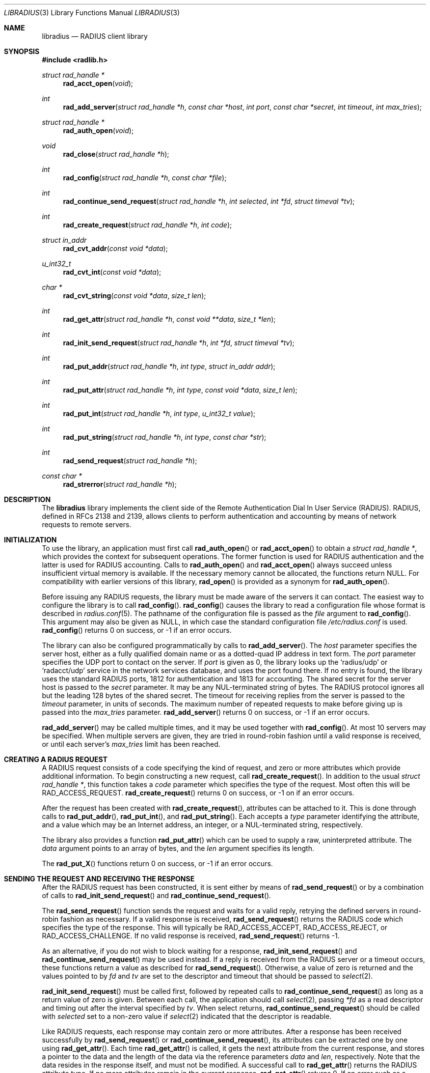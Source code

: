.\" Copyright 1998 Juniper Networks, Inc.
.\" All rights reserved.
.\"
.\" Redistribution and use in source and binary forms, with or without
.\" modification, are permitted provided that the following conditions
.\" are met:
.\" 1. Redistributions of source code must retain the above copyright
.\"    notice, this list of conditions and the following disclaimer.
.\" 2. Redistributions in binary form must reproduce the above copyright
.\"    notice, this list of conditions and the following disclaimer in the
.\"    documentation and/or other materials provided with the distribution.
.\"
.\" THIS SOFTWARE IS PROVIDED BY THE AUTHOR AND CONTRIBUTORS ``AS IS'' AND
.\" ANY EXPRESS OR IMPLIED WARRANTIES, INCLUDING, BUT NOT LIMITED TO, THE
.\" IMPLIED WARRANTIES OF MERCHANTABILITY AND FITNESS FOR A PARTICULAR PURPOSE
.\" ARE DISCLAIMED.  IN NO EVENT SHALL THE AUTHOR OR CONTRIBUTORS BE LIABLE
.\" FOR ANY DIRECT, INDIRECT, INCIDENTAL, SPECIAL, EXEMPLARY, OR CONSEQUENTIAL
.\" DAMAGES (INCLUDING, BUT NOT LIMITED TO, PROCUREMENT OF SUBSTITUTE GOODS
.\" OR SERVICES; LOSS OF USE, DATA, OR PROFITS; OR BUSINESS INTERRUPTION)
.\" HOWEVER CAUSED AND ON ANY THEORY OF LIABILITY, WHETHER IN CONTRACT, STRICT
.\" LIABILITY, OR TORT (INCLUDING NEGLIGENCE OR OTHERWISE) ARISING IN ANY WAY
.\" OUT OF THE USE OF THIS SOFTWARE, EVEN IF ADVISED OF THE POSSIBILITY OF
.\" SUCH DAMAGE.
.\"
.\" $FreeBSD: src/lib/libradius/libradius.3,v 1.6.2.3 2001/08/17 15:43:06 ru Exp $
.\"
.Dd October 30, 1999
.Dt LIBRADIUS 3
.Os
.Sh NAME
.Nm libradius
.Nd RADIUS client library
.Sh SYNOPSIS
.Fd #include <radlib.h>
.Ft struct rad_handle *
.Fn rad_acct_open "void"
.Ft int
.Fn rad_add_server "struct rad_handle *h" "const char *host" "int port" "const char *secret" "int timeout" "int max_tries"
.Ft struct rad_handle *
.Fn rad_auth_open "void"
.Ft void
.Fn rad_close "struct rad_handle *h"
.Ft int
.Fn rad_config "struct rad_handle *h" "const char *file"
.Ft int
.Fn rad_continue_send_request "struct rad_handle *h" "int selected" "int *fd" "struct timeval *tv"
.Ft int
.Fn rad_create_request "struct rad_handle *h" "int code"
.Ft struct in_addr
.Fn rad_cvt_addr "const void *data"
.Ft u_int32_t
.Fn rad_cvt_int "const void *data"
.Ft char *
.Fn rad_cvt_string "const void *data" "size_t len"
.Ft int
.Fn rad_get_attr "struct rad_handle *h" "const void **data" "size_t *len"
.Ft int
.Fn rad_init_send_request "struct rad_handle *h" "int *fd" "struct timeval *tv"
.Ft int
.Fn rad_put_addr "struct rad_handle *h" "int type" "struct in_addr addr"
.Ft int
.Fn rad_put_attr "struct rad_handle *h" "int type" "const void *data" "size_t len"
.Ft int
.Fn rad_put_int "struct rad_handle *h" "int type" "u_int32_t value"
.Ft int
.Fn rad_put_string "struct rad_handle *h" "int type" "const char *str"
.Ft int
.Fn rad_send_request "struct rad_handle *h"
.Ft const char *
.Fn rad_strerror "struct rad_handle *h"
.Sh DESCRIPTION
The
.Nm
library implements the client side of the Remote Authentication Dial
In User Service (RADIUS).  RADIUS, defined in RFCs 2138 and 2139,
allows clients to perform authentication and accounting by means of
network requests to remote servers.
.Sh INITIALIZATION
To use the library, an application must first call
.Fn rad_auth_open
or
.Fn rad_acct_open
to obtain a
.Va struct rad_handle * ,
which provides the context for subsequent operations.
The former function is used for RADIUS authentication and the
latter is used for RADIUS accounting.
Calls to
.Fn rad_auth_open
and
.Fn rad_acct_open
always succeed unless insufficient virtual memory is available.  If
the necessary memory cannot be allocated, the functions return
.Dv NULL .
For compatibility with earlier versions of this library,
.Fn rad_open
is provided as a synonym for
.Fn rad_auth_open .
.Pp
Before issuing any RADIUS requests, the library must be made aware
of the servers it can contact.  The easiest way to configure the
library is to call
.Fn rad_config .
.Fn rad_config
causes the library to read a configuration file whose format is
described in
.Xr radius.conf 5 .
The pathname of the configuration file is passed as the
.Va file
argument to
.Fn rad_config .
This argument may also be given as
.Dv NULL ,
in which case the standard configuration file
.Pa /etc/radius.conf
is used.
.Fn rad_config
returns 0 on success, or -1 if an error occurs.
.Pp
The library can also be configured programmatically by calls to
.Fn rad_add_server .
The
.Va host
parameter specifies the server host, either as a fully qualified
domain name or as a dotted-quad IP address in text form.
The
.Va port
parameter specifies the UDP port to contact on the server.  If
.Va port
is given as 0, the library looks up the
.Ql radius/udp
or
.Ql radacct/udp
service in the network services database, and uses the port found
there.  If no entry is found, the library uses the standard RADIUS
ports, 1812 for authentication and 1813 for accounting.
The shared secret for the server host is passed to the
.Va secret
parameter.
It may be any NUL-terminated string of bytes.  The RADIUS protocol
ignores all but the leading 128 bytes of the shared secret.
The timeout for receiving replies from the server is passed to the
.Va timeout
parameter, in units of seconds.  The maximum number of repeated
requests to make before giving up is passed into the
.Va max_tries
parameter.
.Fn rad_add_server
returns 0 on success, or -1 if an error occurs.
.Pp
.Fn rad_add_server
may be called multiple times, and it may be used together with
.Fn rad_config .
At most 10 servers may be specified.
When multiple servers are given, they are tried in round-robin
fashion until a valid response is received, or until each server's
.Va max_tries
limit has been reached.
.Sh CREATING A RADIUS REQUEST
A RADIUS request consists of a code specifying the kind of request,
and zero or more attributes which provide additional information.  To
begin constructing a new request, call
.Fn rad_create_request .
In addition to the usual
.Va struct rad_handle * ,
this function takes a
.Va code
parameter which specifies the type of the request.  Most often this
will be
.Dv RAD_ACCESS_REQUEST .
.Fn rad_create_request
returns 0 on success, or -1 on if an error occurs.
.Pp
After the request has been created with
.Fn rad_create_request ,
attributes can be attached to it.  This is done through calls to
.Fn rad_put_addr ,
.Fn rad_put_int ,
and
.Fn rad_put_string .
Each accepts a
.Va type
parameter identifying the attribute, and a value which may be
an Internet address, an integer, or a NUL-terminated string,
respectively.
.Pp
The library also provides a function
.Fn rad_put_attr
which can be used to supply a raw, uninterpreted attribute.  The
.Va data
argument points to an array of bytes, and the
.Va len
argument specifies its length.
.Pp
The
.Fn rad_put_X
functions return 0 on success, or -1 if an error occurs.
.Sh SENDING THE REQUEST AND RECEIVING THE RESPONSE
After the RADIUS request has been constructed, it is sent either by means of
.Fn rad_send_request
or by a combination of calls to
.Fn rad_init_send_request
and
.Fn rad_continue_send_request .
.Pp
The
.Fn rad_send_request
function sends the request and waits for a valid reply,
retrying the defined servers in round-robin fashion as necessary.
If a valid response is received,
.Fn rad_send_request
returns the RADIUS code which specifies the type of the response.
This will typically be
.Dv RAD_ACCESS_ACCEPT ,
.Dv RAD_ACCESS_REJECT ,
or
.Dv RAD_ACCESS_CHALLENGE .
If no valid response is received,
.Fn rad_send_request
returns -1.
.Pp
As an alternative, if you do not wish to block waiting for a response,
.Fn rad_init_send_request
and
.Fn rad_continue_send_request
may be used instead.  If a reply is received from the RADIUS server or a
timeout occurs, these functions return a value as described for
.Fn rad_send_request .
Otherwise, a value of zero is returned and the values pointed to by
.Ar fd
and
.Ar tv
are set to the descriptor and timeout that should be passed to
.Xr select 2 .
.Pp
.Fn rad_init_send_request
must be called first, followed by repeated calls to
.Fn rad_continue_send_request
as long as a return value of zero is given.
Between each call, the application should call
.Xr select 2 ,
passing
.Ar *fd
as a read descriptor and timing out after the interval specified by
.Ar tv .
When select returns,
.Fn rad_continue_send_request
should be called with
.Ar selected
set to a non-zero value if
.Xr select 2
indicated that the descriptor is readable.
.Pp
Like RADIUS requests, each response may contain zero or more
attributes.  After a response has been received successfully by
.Fn rad_send_request
or
.Fn rad_continue_send_request ,
its attributes can be extracted one by one using
.Fn rad_get_attr .
Each time
.Fn rad_get_attr
is called, it gets the next attribute from the current response, and
stores a pointer to the data and the length of the data via the
reference parameters
.Va data
and
.Va len ,
respectively.  Note that the data resides in the response itself,
and must not be modified.
A successful call to
.Fn rad_get_attr
returns the RADIUS attribute type.
If no more attributes remain in the current response,
.Fn rad_get_attr
returns 0.
If an error such as a malformed attribute is detected, -1 is
returned.
.Pp
The common types of attributes can be decoded using
.Fn rad_cvt_addr ,
.Fn rad_cvt_int ,
and
.Fn rad_cvt_string .
These functions accept a pointer to the attribute data, which should
have been obtained using
.Fn rad_get_attr .
In the case of
.Fn rad_cvt_string ,
the length
.Va len
must also be given.  These functions interpret the attribute as an
Internet address, an integer, or a string, respectively, and return
its value.
.Fn rad_cvt_string
returns its value as a NUL-terminated string in dynamically
allocated memory.  The application should free the string using
.Xr free 3
when it is no longer needed.
.Pp
If insufficient virtual memory is available,
.Fn rad_cvt_string
returns
.Dv NULL .
.Fn rad_cvt_addr
and
.Fn rad_cvt_int
cannot fail.
.Sh OBTAINING ERROR MESSAGES
Those functions which accept a
.Va struct rad_handle *
argument record an error message if they fail.  The error message
can be retrieved by calling
.Fn rad_strerror .
The message text is overwritten on each new error for the given
.Va struct rad_handle * .
Thus the message must be copied if it is to be preserved through
subsequent library calls using the same handle.
.Sh CLEANUP
To free the resources used by the RADIUS library, call
.Fn rad_close .
.Sh RETURN VALUES
The following functions return a non-negative value on success.  If
they detect an error, they return -1 and record an error message
which can be retrieved using
.Fn rad_strerror .
.Pp
.Bl -item -offset indent -compact
.It
.Fn rad_add_server
.It
.Fn rad_config
.It
.Fn rad_create_request
.It
.Fn rad_get_attr
.It
.Fn rad_put_addr
.It
.Fn rad_put_attr
.It
.Fn rad_put_int
.It
.Fn rad_put_string
.It
.Fn rad_init_send_request
.It
.Fn rad_continue_send_request
.It
.Fn rad_send_request
.El
.Pp
The following functions return a
.No non- Ns Dv NULL
pointer on success.  If they are unable to allocate sufficient
virtual memory, they return
.Dv NULL ,
without recording an error message.
.Pp
.Bl -item -offset indent -compact
.It
.Fn rad_acct_open
.It
.Fn rad_auth_open
.It
.Fn rad_cvt_string
.El
.Sh FILES
.Pa /etc/radius.conf
.Sh SEE ALSO
.Xr radius.conf 5
.Rs
.%A C. Rigney, et al
.%T "Remote Authentication Dial In User Service (RADIUS)"
.%O RFC 2138
.Re
.Rs
.%A C. Rigney
.%T RADIUS Accounting
.%O RFC 2139
.Re
.Sh AUTHORS
This software was originally written by
.An John Polstra ,
and donated to the
.Fx
project by Juniper Networks, Inc.
Oleg Semyonov subsequently added the ability to perform RADIUS
accounting.
